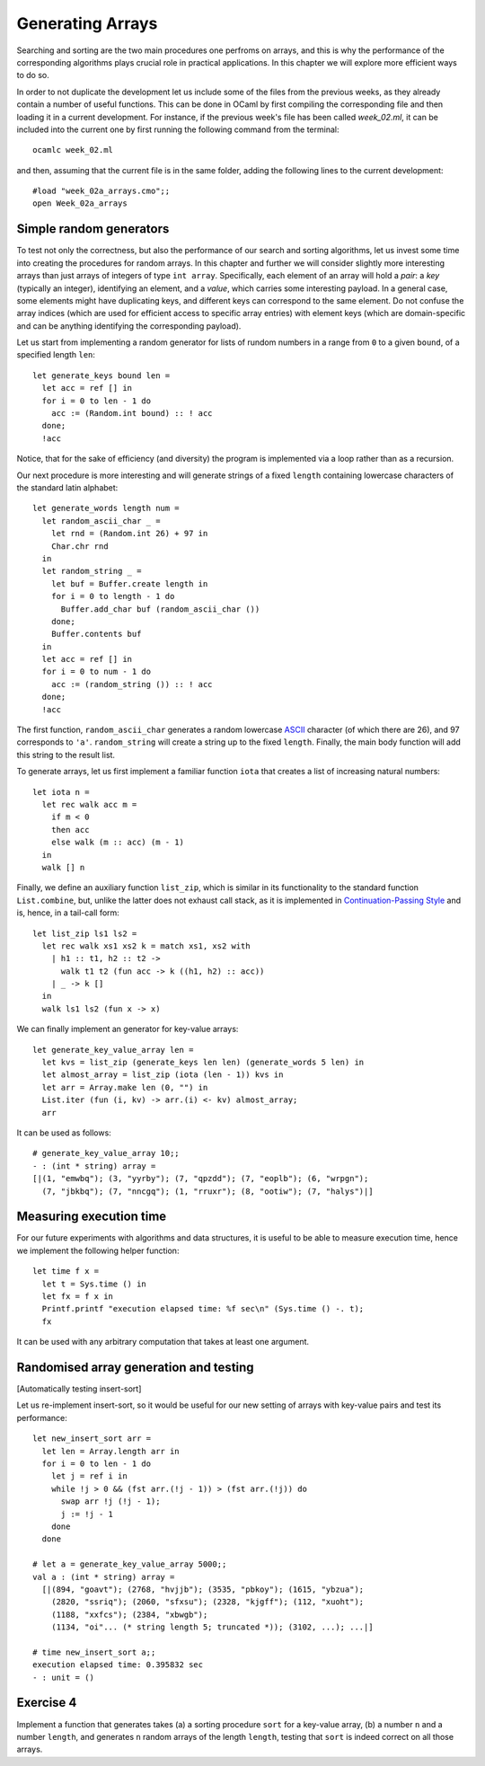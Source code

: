 .. -*- mode: rst -*-

Generating Arrays
=================

Searching and sorting are the two main procedures one perfroms on arrays, and this is why the performance of the corresponding algorithms plays crucial role in practical applications. In this chapter we will explore more efficient ways to do so. 

In order to not duplicate the development let us include some of the files from the previous weeks, as they already contain a number of useful functions. This can be done in OCaml by first compiling the corresponding file and then loading it in a current development. For instance, if the previous week's file has been called `week_02.ml`, it can be included into the current one by first running the following command from the terminal::

  ocamlc week_02.ml

and then, assuming that the current file is in the same folder, adding the following lines to the current development::

  #load "week_02a_arrays.cmo";;
  open Week_02a_arrays

Simple random generators
------------------------

To test not only the correctness, but also the performance of our search and sorting algorithms, let us invest some time into creating the procedures for random arrays. In this chapter and further we will consider slightly more interesting arrays than just arrays of integers of type ``int array``. Specifically, each element of an array will hold a *pair*: a *key* (typically an integer), identifying an element, and a *value*, which carries some interesting payload. In a general case, some elements might have duplicating keys, and different keys can correspond to the same element. Do not confuse the array indices (which are used for efficient access to specific array entries) with element keys (which are domain-specific and can be anything identifying the corresponding payload).

Let us start from implementing a random generator for lists of rundom numbers in a range from ``0`` to a given ``bound``, of a specified length ``len``::

 let generate_keys bound len = 
   let acc = ref [] in
   for i = 0 to len - 1 do
     acc := (Random.int bound) :: ! acc
   done;
   !acc

Notice, that for the sake of efficiency (and diversity) the program is implemented via a loop rather than as a recursion.

Our next procedure is more interesting and will generate strings of a fixed ``length`` containing lowercase characters of the standard latin alphabet::

 let generate_words length num =
   let random_ascii_char _ = 
     let rnd = (Random.int 26) + 97 in
     Char.chr rnd
   in
   let random_string _ = 
     let buf = Buffer.create length in
     for i = 0 to length - 1 do
       Buffer.add_char buf (random_ascii_char ())
     done;
     Buffer.contents buf
   in
   let acc = ref [] in
   for i = 0 to num - 1 do
     acc := (random_string ()) :: ! acc
   done;
   !acc

The first function, ``random_ascii_char`` generates a random lowercase `ASCII <https://en.wikipedia.org/wiki/ASCII>`_ character (of which there are 26), and 97 corresponds to ``'a'``. ``random_string`` will create a string up to the fixed ``length``. Finally, the main body function will add this string to the result list.

To generate arrays, let us first implement a familiar function ``iota`` that creates a list of increasing natural numbers::

 let iota n = 
   let rec walk acc m = 
     if m < 0 
     then acc
     else walk (m :: acc) (m - 1)
   in
   walk [] n

Finally, we define an auxiliary function ``list_zip``, which is similar in its functionality to the standard function ``List.combine``, but, unlike the latter does not exhaust call stack, as it is implemented in `Continuation-Passing Style <https://en.wikipedia.org/wiki/Continuation-passing_style>`_ and is, hence, in a tail-call form::

 let list_zip ls1 ls2 = 
   let rec walk xs1 xs2 k = match xs1, xs2 with
     | h1 :: t1, h2 :: t2 -> 
       walk t1 t2 (fun acc -> k ((h1, h2) :: acc))
     | _ -> k []
   in
   walk ls1 ls2 (fun x -> x)    

We can finally implement an generator for key-value arrays::

 let generate_key_value_array len = 
   let kvs = list_zip (generate_keys len len) (generate_words 5 len) in
   let almost_array = list_zip (iota (len - 1)) kvs in
   let arr = Array.make len (0, "") in
   List.iter (fun (i, kv) -> arr.(i) <- kv) almost_array;
   arr

It can be used as follows::

 # generate_key_value_array 10;;
 - : (int * string) array =
 [|(1, "emwbq"); (3, "yyrby"); (7, "qpzdd"); (7, "eoplb"); (6, "wrpgn");
   (7, "jbkbq"); (7, "nncgq"); (1, "rruxr"); (8, "ootiw"); (7, "halys")|]


Measuring execution time
------------------------

For our future experiments with algorithms and data structures, it is useful to be able to measure execution time, hence we implement the following helper function::

 let time f x =
   let t = Sys.time () in
   let fx = f x in
   Printf.printf "execution elapsed time: %f sec\n" (Sys.time () -. t);
   fx

It can be used with any arbitrary computation that takes at least one argument.


Randomised array generation and testing
---------------------------------------

[Automatically testing insert-sort]

Let us re-implement insert-sort, so it would be useful for our new setting of arrays with key-value pairs and test its performance::

 let new_insert_sort arr = 
   let len = Array.length arr in
   for i = 0 to len - 1 do
     let j = ref i in
     while !j > 0 && (fst arr.(!j - 1)) > (fst arr.(!j)) do
       swap arr !j (!j - 1);
       j := !j - 1
     done
   done

 # let a = generate_key_value_array 5000;;
 val a : (int * string) array =
   [|(894, "goavt"); (2768, "hvjjb"); (3535, "pbkoy"); (1615, "ybzua");
     (2820, "ssriq"); (2060, "sfxsu"); (2328, "kjgff"); (112, "xuoht");
     (1188, "xxfcs"); (2384, "xbwgb");
     (1134, "oi"... (* string length 5; truncated *)); (3102, ...); ...|]

 # time new_insert_sort a;;
 execution elapsed time: 0.395832 sec
 - : unit = ()

.. _exercise-randomised-testing:

Exercise 4
----------
Implement a function that generates takes (a) a sorting procedure ``sort`` for a key-value array, (b) a number ``n`` and a number ``length``, and generates ``n`` random arrays of the length ``length``, testing that ``sort`` is indeed correct on all those arrays. 


